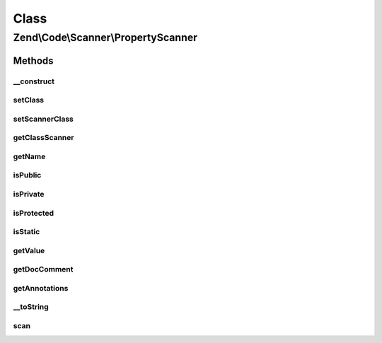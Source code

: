 .. Code/Scanner/PropertyScanner.php generated using docpx on 01/30/13 03:02pm


Class
*****

Zend\\Code\\Scanner\\PropertyScanner
====================================

Methods
-------

__construct
+++++++++++

.. function:: __construct()


    Constructor

    :param array: 
    :param NameInformation: 



setClass
++++++++

.. function:: setClass()


    @param string $class



setScannerClass
+++++++++++++++

.. function:: setScannerClass()


    @param ClassScanner $scannerClass



getClassScanner
+++++++++++++++

.. function:: getClassScanner()


    @return ClassScanner



getName
+++++++

.. function:: getName()


    @return string



isPublic
++++++++

.. function:: isPublic()


    @return bool



isPrivate
+++++++++

.. function:: isPrivate()


    @return bool



isProtected
+++++++++++

.. function:: isProtected()


    @return bool



isStatic
++++++++

.. function:: isStatic()


    @return bool



getValue
++++++++

.. function:: getValue()


    @return string



getDocComment
+++++++++++++

.. function:: getDocComment()


    @return string



getAnnotations
++++++++++++++

.. function:: getAnnotations()


    @param Annotation\AnnotationManager $annotationManager

    :rtype: AnnotationScanner 



__toString
++++++++++

.. function:: __toString()


    @return string



scan
++++

.. function:: scan()


    Scan tokens




